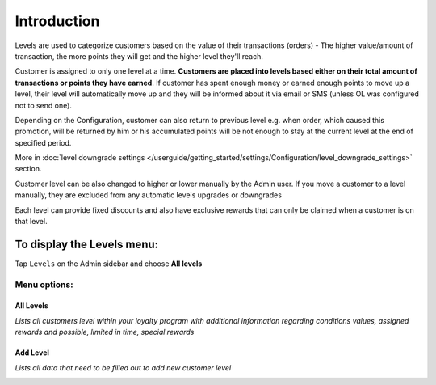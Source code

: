 .. index::
   single: introduction 
   
Introduction
============

Levels are used to categorize customers based on the value of their transactions (orders) - The higher value/amount of transaction, the more points they will get and the higher level they'll reach. 

Customer is assigned to only one level at a time. **Customers are placed into levels based either on their total amount of transactions or points they have earned**. If customer has spent enough money or earned enough points to move up a level, their level will automatically move up and they will be informed about it via email or SMS (unless OL was configured not to send one).

Depending on the Configuration, customer can also return to previous level e.g. when order, which caused this promotion, will be returned by him or his accumulated points will be not enough to stay at the current level at the end of specified period. 

More in :doc:`level downgrade settings </userguide/getting_started/settings/Configuration/level_downgrade_settings>` section.

Customer level can be also changed to higher or lower manually by the Admin user. If you move a customer to a level manually, they are excluded from any automatic levels upgrades or downgrades

Each level can provide fixed discounts and also have exclusive rewards that can only be claimed when a customer is on that level.

.. image:: /userguide/_images/all_levels.png
   :alt:   Customers Levels



To display the Levels menu:
---------------------------
Tap ``Levels`` on the Admin sidebar and choose **All levels**


Menu options:
^^^^^^^^^^^^^


All Levels
**********

*Lists all customers level within your loyalty program with additional information regarding conditions values, assigned rewards and possible, limited in time, special rewards*

.. image:: /userguide/_images/all_levels.png
   :alt:   Customers Levels


Add Level
*********

*Lists all data that need to be filled out to add new customer level*

.. image:: /userguide/_images/add_level.png
   :alt:   Add level
